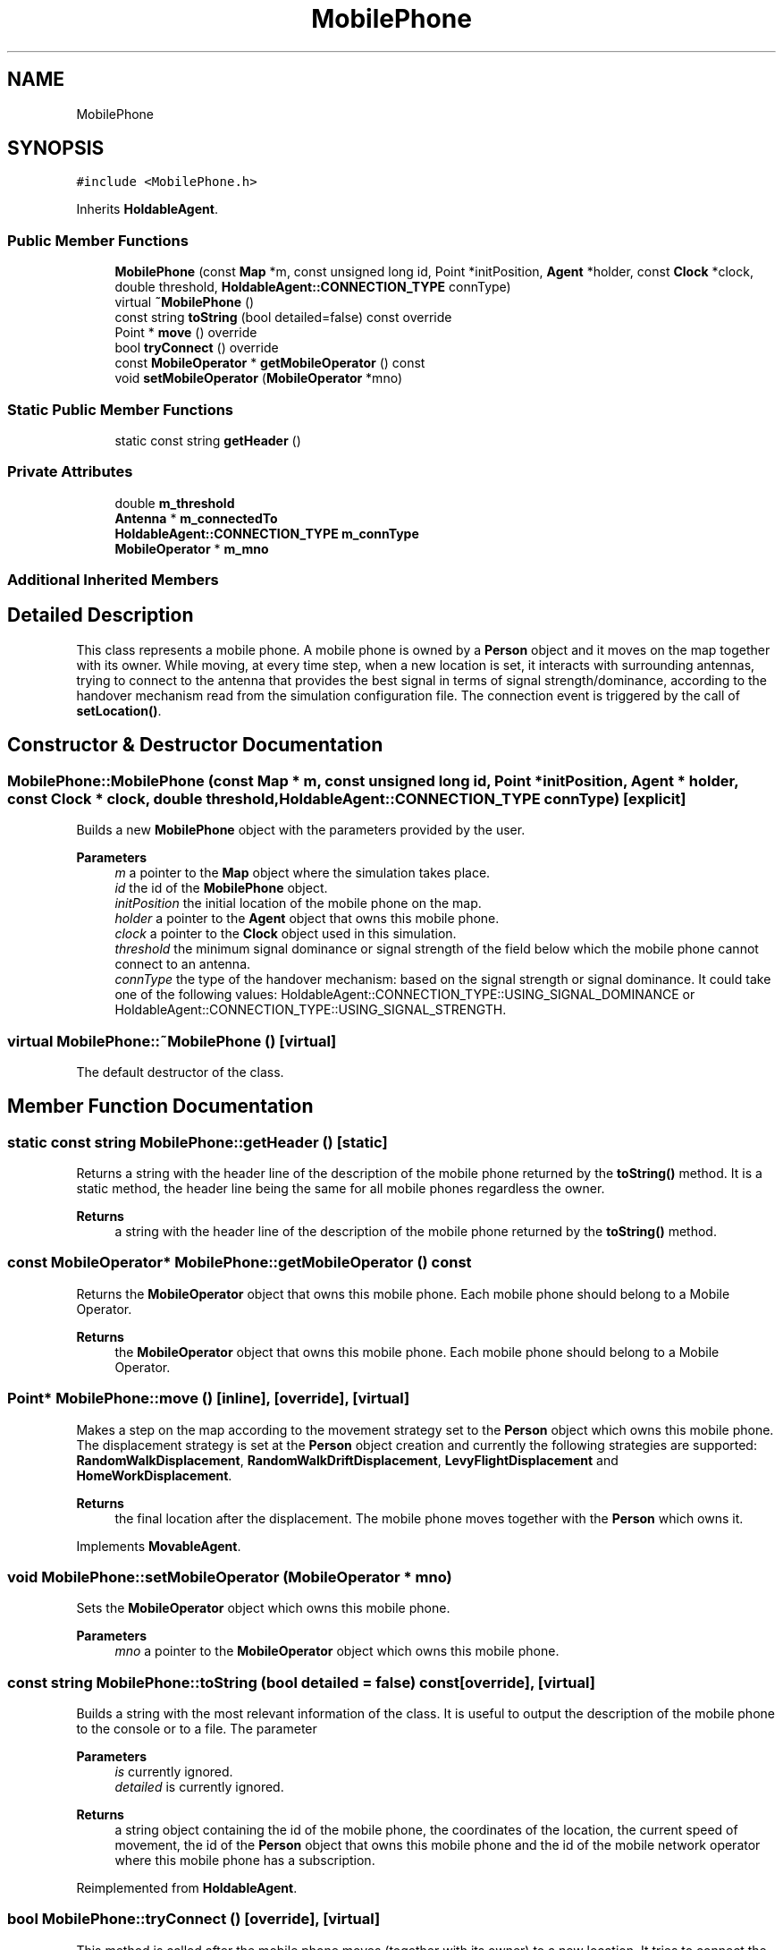 .TH "MobilePhone" 3 "Thu May 20 2021" "Simulator" \" -*- nroff -*-
.ad l
.nh
.SH NAME
MobilePhone
.SH SYNOPSIS
.br
.PP
.PP
\fC#include <MobilePhone\&.h>\fP
.PP
Inherits \fBHoldableAgent\fP\&.
.SS "Public Member Functions"

.in +1c
.ti -1c
.RI "\fBMobilePhone\fP (const \fBMap\fP *m, const unsigned long id, Point *initPosition, \fBAgent\fP *holder, const \fBClock\fP *clock, double threshold, \fBHoldableAgent::CONNECTION_TYPE\fP connType)"
.br
.ti -1c
.RI "virtual \fB~MobilePhone\fP ()"
.br
.ti -1c
.RI "const string \fBtoString\fP (bool detailed=false) const override"
.br
.ti -1c
.RI "Point * \fBmove\fP () override"
.br
.ti -1c
.RI "bool \fBtryConnect\fP () override"
.br
.ti -1c
.RI "const \fBMobileOperator\fP * \fBgetMobileOperator\fP () const"
.br
.ti -1c
.RI "void \fBsetMobileOperator\fP (\fBMobileOperator\fP *mno)"
.br
.in -1c
.SS "Static Public Member Functions"

.in +1c
.ti -1c
.RI "static const string \fBgetHeader\fP ()"
.br
.in -1c
.SS "Private Attributes"

.in +1c
.ti -1c
.RI "double \fBm_threshold\fP"
.br
.ti -1c
.RI "\fBAntenna\fP * \fBm_connectedTo\fP"
.br
.ti -1c
.RI "\fBHoldableAgent::CONNECTION_TYPE\fP \fBm_connType\fP"
.br
.ti -1c
.RI "\fBMobileOperator\fP * \fBm_mno\fP"
.br
.in -1c
.SS "Additional Inherited Members"
.SH "Detailed Description"
.PP 
This class represents a mobile phone\&. A mobile phone is owned by a \fBPerson\fP object and it moves on the map together with its owner\&. While moving, at every time step, when a new location is set, it interacts with surrounding antennas, trying to connect to the antenna that provides the best signal in terms of signal strength/dominance, according to the handover mechanism read from the simulation configuration file\&. The connection event is triggered by the call of \fBsetLocation()\fP\&. 
.SH "Constructor & Destructor Documentation"
.PP 
.SS "MobilePhone::MobilePhone (const \fBMap\fP * m, const unsigned long id, Point * initPosition, \fBAgent\fP * holder, const \fBClock\fP * clock, double threshold, \fBHoldableAgent::CONNECTION_TYPE\fP connType)\fC [explicit]\fP"
Builds a new \fBMobilePhone\fP object with the parameters provided by the user\&. 
.PP
\fBParameters\fP
.RS 4
\fIm\fP a pointer to the \fBMap\fP object where the simulation takes place\&. 
.br
\fIid\fP the id of the \fBMobilePhone\fP object\&. 
.br
\fIinitPosition\fP the initial location of the mobile phone on the map\&. 
.br
\fIholder\fP a pointer to the \fBAgent\fP object that owns this mobile phone\&. 
.br
\fIclock\fP a pointer to the \fBClock\fP object used in this simulation\&. 
.br
\fIthreshold\fP the minimum signal dominance or signal strength of the field below which the mobile phone cannot connect to an antenna\&. 
.br
\fIconnType\fP the type of the handover mechanism: based on the signal strength or signal dominance\&. It could take one of the following values: HoldableAgent::CONNECTION_TYPE::USING_SIGNAL_DOMINANCE or HoldableAgent::CONNECTION_TYPE::USING_SIGNAL_STRENGTH\&. 
.RE
.PP

.SS "virtual MobilePhone::~MobilePhone ()\fC [virtual]\fP"
The default destructor of the class\&. 
.SH "Member Function Documentation"
.PP 
.SS "static const string MobilePhone::getHeader ()\fC [static]\fP"
Returns a string with the header line of the description of the mobile phone returned by the \fBtoString()\fP method\&. It is a static method, the header line being the same for all mobile phones regardless the owner\&. 
.PP
\fBReturns\fP
.RS 4
a string with the header line of the description of the mobile phone returned by the \fBtoString()\fP method\&. 
.RE
.PP

.SS "const \fBMobileOperator\fP* MobilePhone::getMobileOperator () const"
Returns the \fBMobileOperator\fP object that owns this mobile phone\&. Each mobile phone should belong to a Mobile Operator\&. 
.PP
\fBReturns\fP
.RS 4
the \fBMobileOperator\fP object that owns this mobile phone\&. Each mobile phone should belong to a Mobile Operator\&. 
.RE
.PP

.SS "Point* MobilePhone::move ()\fC [inline]\fP, \fC [override]\fP, \fC [virtual]\fP"
Makes a step on the map according to the movement strategy set to the \fBPerson\fP object which owns this mobile phone\&. The displacement strategy is set at the \fBPerson\fP object creation and currently the following strategies are supported: \fBRandomWalkDisplacement\fP, \fBRandomWalkDriftDisplacement\fP, \fBLevyFlightDisplacement\fP and \fBHomeWorkDisplacement\fP\&. 
.PP
\fBReturns\fP
.RS 4
the final location after the displacement\&. The mobile phone moves together with the \fBPerson\fP which owns it\&. 
.RE
.PP

.PP
Implements \fBMovableAgent\fP\&.
.SS "void MobilePhone::setMobileOperator (\fBMobileOperator\fP * mno)"
Sets the \fBMobileOperator\fP object which owns this mobile phone\&. 
.PP
\fBParameters\fP
.RS 4
\fImno\fP a pointer to the \fBMobileOperator\fP object which owns this mobile phone\&. 
.RE
.PP

.SS "const string MobilePhone::toString (bool detailed = \fCfalse\fP) const\fC [override]\fP, \fC [virtual]\fP"
Builds a string with the most relevant information of the class\&. It is useful to output the description of the mobile phone to the console or to a file\&. The parameter
.PP
\fBParameters\fP
.RS 4
\fIis\fP currently ignored\&. 
.br
\fIdetailed\fP is currently ignored\&. 
.RE
.PP
\fBReturns\fP
.RS 4
a string object containing the id of the mobile phone, the coordinates of the location, the current speed of movement, the id of the \fBPerson\fP object that owns this mobile phone and the id of the mobile network operator where this mobile phone has a subscription\&. 
.RE
.PP

.PP
Reimplemented from \fBHoldableAgent\fP\&.
.SS "bool MobilePhone::tryConnect ()\fC [override]\fP, \fC [virtual]\fP"
This method is called after the mobile phone moves (together with its owner) to a new location\&. It tries to connect the mobile phone to an antenna\&. The connection method is determined by inspecting the \fIm_connType\fP member: using the signal dominance or using the signal strength\&. The value of the \fIm_connType\fP member is set by the constructor of the class\&. If the connection is successfully, a pointer to the \fBAntenna\fP object where this mobile phone was connected is stored internally\&. First, if the mobile phone is already connected to an antenna, this method checks if the mobile phone is still providing a signal strong enough for a connection and if not it detaches from that antenna\&. Then it selects the antenna providing the best signal (in terms of signal strength or dominance) and tries to connect to it\&. If the connection is successful it saves a pointer to that \fBAntenna\fP object\&. If this antenna reject the connection( for example it reached its maximum number of simultaneous connections) then a list of all other antennas is build, ordered by the signal strength/dominance\&. The mobile phone iterates through this list and tries to connect to an antenna\&. If one antenna accepts the incoming connection the method returns true, otherwise it returns false\&. When a connection is established, the pointer to the \fBAntenna\fP object is updated accordingly\&. 
.PP
\fBReturns\fP
.RS 4
true if the connection succeeds, false otherwise\&. 
.RE
.PP

.PP
Implements \fBHoldableAgent\fP\&.
.SH "Member Data Documentation"
.PP 
.SS "\fBAntenna\fP* MobilePhone::m_connectedTo\fC [private]\fP"

.SS "\fBHoldableAgent::CONNECTION_TYPE\fP MobilePhone::m_connType\fC [private]\fP"

.SS "\fBMobileOperator\fP* MobilePhone::m_mno\fC [private]\fP"

.SS "double MobilePhone::m_threshold\fC [private]\fP"


.SH "Author"
.PP 
Generated automatically by Doxygen for Simulator from the source code\&.
